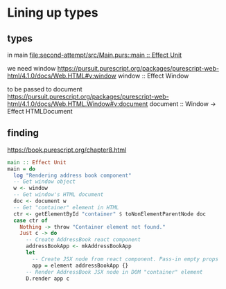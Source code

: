 * Lining up types
** types
in main
[[file:second-attempt/src/Main.purs::main :: Effect Unit]]

we need window
https://pursuit.purescript.org/packages/purescript-web-html/4.1.0/docs/Web.HTML#v:window
window :: Effect Window

to be passed to document
https://pursuit.purescript.org/packages/purescript-web-html/4.1.0/docs/Web.HTML.Window#v:document
document :: Window -> Effect HTMLDocument

** finding
https://book.purescript.org/chapter8.html

#+begin_src purescript
main :: Effect Unit
main = do
  log "Rendering address book component"
  -- Get window object
  w <- window
  -- Get window's HTML document
  doc <- document w
  -- Get "container" element in HTML
  ctr <- getElementById "container" $ toNonElementParentNode doc
  case ctr of
    Nothing -> throw "Container element not found."
    Just c -> do
      -- Create AddressBook react component
      addressBookApp <- mkAddressBookApp
      let
        -- Create JSX node from react component. Pass-in empty props
        app = element addressBookApp {}
      -- Render AddressBook JSX node in DOM "container" element
      D.render app c
#+end_src
